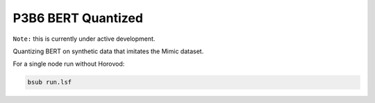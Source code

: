 ===================
P3B6 BERT Quantized
===================

``Note:`` this is currently under active development.

Quantizing BERT on synthetic data that imitates the Mimic dataset.


For a single node run without Horovod:

.. code-block:: console

    bsub run.lsf
